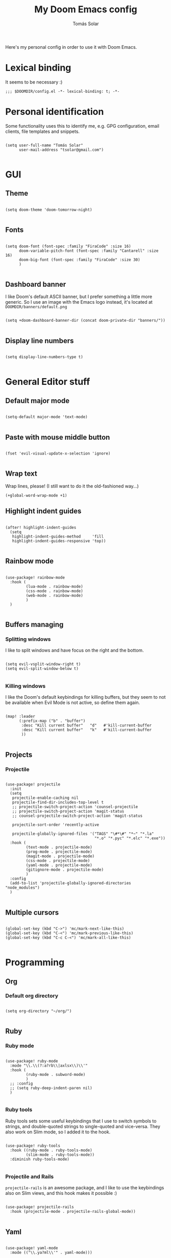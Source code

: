 #+TITLE: My Doom Emacs config
#+AUTHOR: Tomás Solar

Here's my personal config in order to use it with Doom Emacs.

* Lexical binding
It seems to be necessary :)

#+begin_src elisp
;;; $DOOMDIR/config.el -*- lexical-binding: t; -*-
#+end_src
* Personal identification

Some functionality uses this to identify me, e.g. GPG configuration, email clients, file templates and snippets.

#+begin_src elisp

(setq user-full-name "Tomás Solar"
      user-mail-address "tsolar@gmail.com")

#+end_src

* GUI
** Theme

#+begin_src elisp

(setq doom-theme 'doom-tomorrow-night)

#+end_src

** Fonts

#+begin_src elisp

(setq doom-font (font-spec :family "FiraCode" :size 16)
      doom-variable-pitch-font (font-spec :family "Cantarell" :size 16)
      doom-big-font (font-spec :family "FiraCode" :size 30)
      )

#+end_src

** Dashboard banner

I like Doom's default ASCII banner, but I prefer something a little more generic.
So I use an image with the Emacs logo instead, it's located at =DOOMDIR/banners/default.png=

#+begin_src elisp

(setq +doom-dashboard-banner-dir (concat doom-private-dir "banners/"))

#+end_src
** Display line numbers

#+begin_src elisp

(setq display-line-numbers-type t)

#+end_src

* General Editor stuff
** Default major mode
#+begin_src elisp

(setq-default major-mode 'text-mode)

#+end_src
** Paste with mouse middle button
#+begin_src elisp :tangle no

(fset 'evil-visual-update-x-selection 'ignore)

#+end_src
** Wrap text
Wrap lines, please! (I still want to do it the old-fashioned way...)
#+begin_src elisp
(+global-word-wrap-mode +1)
#+end_src
** Highlight indent guides
#+begin_src elisp

(after! highlight-indent-guides
  (setq
   highlight-indent-guides-method     'fill
   highlight-indent-guides-responsive 'top))

#+end_src
** Rainbow mode
#+begin_src elisp

(use-package! rainbow-mode
  :hook (
         (lua-mode . rainbow-mode)
         (css-mode . rainbow-mode)
         (web-mode . rainbow-mode)
         )
  )

#+end_src
** Buffers managing
*** Splitting windows

I like to split windows and have focus on the right and the bottom.

#+begin_src elisp

(setq evil-vsplit-window-right t)
(setq evil-split-window-below t)

#+end_src

*** Killing windows

I like the Doom's default keybindings for killing buffers, but they seem to not be available when Evil Mode is not active, so define them again.

#+begin_src elisp

(map! :leader
      (:prefix-map ("b" . "buffer")
       :desc "Kill current buffer"   "d"   #'kill-current-buffer
       :desc "Kill current buffer"   "k"   #'kill-current-buffer
       ))

#+end_src
** Projects
*** Projectile

#+begin_src elisp

(use-package! projectile
  :init
  (setq
   projectile-enable-caching nil
   projectile-find-dir-includes-top-level t
   ;; projectile-switch-project-action 'counsel-projectile
   ;; projectile-switch-project-action 'magit-status
   ;; counsel-projectile-switch-project-action 'magit-status

   projectile-sort-order 'recently-active

   projectile-globally-ignored-files '("TAGS" "\#*\#" "*~" "*.la"
                                       "*.o" "*.pyc" "*.elc" "*.exe"))
  :hook (
         (text-mode . projectile-mode)
         (prog-mode . projectile-mode)
         (magit-mode . projectile-mode)
         (css-mode . projectile-mode)
         (yaml-mode . projectile-mode)
         (gitignore-mode . projectile-mode)
         )
  :config
  (add-to-list 'projectile-globally-ignored-directories "node_modules")
  )

#+end_src
** Multiple cursors
#+begin_src elisp

(global-set-key (kbd "C->") 'mc/mark-next-like-this)
(global-set-key (kbd "C-<") 'mc/mark-previous-like-this)
(global-set-key (kbd "C-c C-<") 'mc/mark-all-like-this)

#+end_src
* Programming
** Org
*** Default org directory
#+begin_src elisp

(setq org-directory "~/org/")

#+end_src
** Ruby
*** Ruby mode
#+begin_src elisp

(use-package! ruby-mode
  :mode "\\.\\(?:a?rb\\|axlsx\\)\\'"
  :hook (
         (ruby-mode . subword-mode)
         )
  ;; :config
  ;; (setq ruby-deep-indent-paren nil)
  )

#+end_src
*** Ruby tools

Ruby tools sets some useful keybindings that I use to switch symbols to strings, and double-quoted strings to single-quoted and vice-versa.
They also work on Slim mode, so I added it to the hook.

#+begin_src elisp

(use-package! ruby-tools
  :hook ((ruby-mode . ruby-tools-mode)
         (slim-mode . ruby-tools-mode))
  :diminish ruby-tools-mode)

#+end_src

*** Projectile and Rails

=projectile-rails= is an awesome package, and I like to use the keybindings also on Slim views, and this hook makes it possible :)

#+begin_src elisp

(use-package! projectile-rails
  :hook (projectile-mode . projectile-rails-global-mode))

#+end_src

** Yaml
#+begin_src elisp

(use-package! yaml-mode
  :mode (("\\.ya?ml\\'" . yaml-mode)))

#+end_src
** Javascript
#+begin_src elisp
(setq js-indent-level 2)
(setq typescript-indent-level 2)

(use-package! js2-mode
  :mode "\\.m?js\\'"
  :init
  (setq js-basic-indent 2)
  (setq-default js2-basic-indent 2
                js2-basic-offset 2
                js2-auto-indent-p t
                js2-cleanup-whitespace t
                js2-enter-indents-newline t
                js2-indent-on-enter-key t))

#+end_src
** Web-Mode
#+begin_src elisp

(use-package! web-mode
  :mode (("\\.html\\'" . web-mode)
         ("\\.html\\.erb\\'" . web-mode)
         ("\\.mustache\\'" . web-mode)
         ("\\.jinja\\'" . web-mode)
         ("\\.php\\'" . web-mode)
         ("\\.phtml\\'" . web-mode)
         ("\\.tpl\\.php\\'" . web-mode)
         ("\\.ctp\\.php\\'" . web-mode)
         ("\\.ctp\\'" . web-mode)
         ("\\.jsp\\'" . web-mode)
         ("\\.as[cp]x\\'" . web-mode)
         ("\\.erb\\'" . web-mode)
         ("\\.mustache\\'" . web-mode)
         ("\\.djhtml\\'" . web-mode)
         ("\\.html?\\'" . web-mode)
         ("\\.blade\\.php\\'" . web-mode)
         ("\\.jsx\\'" . web-mode)
         ("\\.mjml\\'" . web-mode)
         )
  :init
  ;; (progn
    (setq web-mode-engines-alist
          '(("\\.jinja\\'"  . "django")))
    (setq web-mode-markup-indent-offset 2)
    (setq web-mode-css-indent-offset 2)
    (setq web-mode-code-indent-offset 2)
    (setq web-mode-indent-style 2)

    ;;(define-key web-mode-map (kbd "C-n") 'web-mode-tag-match)
    (setq web-mode-disable-auto-pairing nil)
    (setq web-mode-enable-block-face nil)
    (setq web-mode-enable-part-face nil)
    (setq web-mode-enable-comment-keywords t)
    (setq web-mode-enable-heredoc-fontification t)
    (setq web-mode-disable-css-colorization nil)
    (setq web-mode-enable-current-element-highlight t)
    (setq web-mode-comment-style 2)
    (setq web-mode-style-padding 2)
    (setq web-mode-script-padding 2)
    ;; (add-to-list 'auto-mode-alist '("\\.php\\'" . php-mode))

    ;; )
  :config
  (progn
    (add-to-list 'web-mode-comment-formats '("javascript" . "// "))
    (add-to-list 'web-mode-comment-formats '("jsx" . "// "))
    (add-to-list 'web-mode-comment-formats '("php" . "// "))

    (set-face-attribute 'web-mode-css-at-rule-face nil :foreground "Pink3")

    (add-hook 'web-mode-before-auto-complete-hooks
              '(lambda ()
                 (let ((web-mode-cur-language
                        (web-mode-language-at-pos)))
                   (if (string= web-mode-cur-language "php")
                       (yas-activate-extra-mode 'php-mode)
                     (yas-deactivate-extra-mode 'php-mode))
                   (if (string= web-mode-cur-language "css")
                       (setq emmet-use-css-transform t)
                     (setq emmet-use-css-transform nil)))))

    ;; smartparens stuff
    (defun my-web-mode-hook ()
      (setq web-mode-enable-auto-pairing nil))

    (add-hook 'web-mode-hook 'my-web-mode-hook)

    (defun sp-web-mode-is-code-context (id action context)
      (and (eq action 'insert)
           (not (or (get-text-property (point) 'part-side)
                    (get-text-property (point) 'block-side)))))

    (sp-local-pair 'web-mode "<" nil :when '(sp-web-mode-is-code-context))
    )
  )

#+end_src
** Pug
#+begin_src elisp

(use-package! pug-mode
  :commands pug-mode
  :init
  (setq pug-tab-width 2)
  (add-hook 'pug-mode-hook (lambda () (electric-indent-local-mode -1)))
  (add-hook 'mmm-pug-mode-submode-hook (lambda () (electric-indent-local-mode -1)))
  )

#+end_src
** Latex
Set Latex viewers

#+begin_src elisp

(setq +latex-viewers '(pdf-tools))

#+end_src
* Configuration Languages
** Nginx
#+begin_src elisp

(use-package! nginx-mode
  :mode (("/etc/nginx/nginx.conf\\'" . nginx-mode)
         ("/etc/nginx/sites-\\(enabled\\|available\\)/.*\\'" . nginx-mode)))

#+end_src
** SSH config
#+begin_src elisp

(use-package! ssh-config-mode
  :init
  (autoload 'ssh-config-mode "ssh-config-mode" t)
  (add-hook 'ssh-config-mode-hook 'turn-on-font-lock)
  :mode (("/\\.ssh/config\\'"     . ssh-config-mode)
         ("/sshd?_config\\'"      . ssh-config-mode)
         ("/known_hosts\\'"       . ssh-known-hosts-mode)
         ("/authorized_keys2?\\'" . ssh-authorized-keys-mode)))

#+end_src
** DotEnv
#+begin_src elisp

(use-package! dotenv-mode
  :mode (("\\.env\\..*\\'" . dotenv-mode)))

#+end_src
* Tools
** Ranger
#+begin_src elisp

(use-package! ranger
  :commands ranger
  :init
  (setq ranger-cleanup-on-disable t)
  (setq ranger-cleanup-eagerly t)
  (setq ranger-show-hidden t)
  (setq ranger-excluded-extensions '("mkv" "iso" "mp4"))
  (setq ranger-dont-show-binary t)
  )

#+end_src
